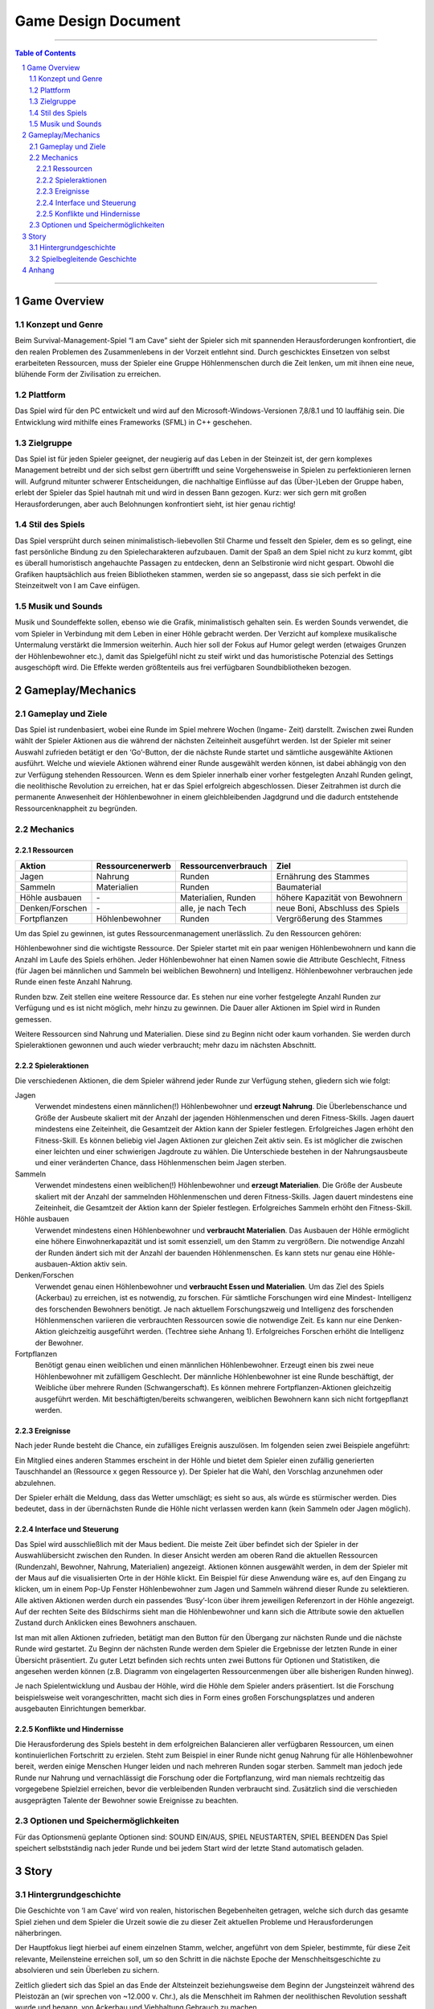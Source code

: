 .. _Game Design Document:

Game Design Document
====================

.. image:: img/iamcavelogo.png
    :align: center
    :alt: IAmCave logo

--------------------

.. sectnum::

.. contents:: Table of Contents

--------------------

Game Overview
-------------

Konzept und Genre
^^^^^^^^^^^^^^^^^

Beim Survival-Management-Spiel “I am Cave” sieht der Spieler sich mit spannenden
Herausforderungen konfrontiert, die den realen Problemen des Zusammenlebens in
der Vorzeit entlehnt sind. Durch geschicktes Einsetzen von selbst erarbeiteten
Ressourcen, muss der Spieler eine Gruppe Höhlenmenschen durch die Zeit lenken,
um mit ihnen eine neue, blühende Form der Zivilisation zu erreichen.

Plattform
^^^^^^^^^

Das Spiel wird für den PC entwickelt und wird auf den
Microsoft-Windows-Versionen 7,8/8.1 und 10 lauffähig sein. Die Entwicklung wird
mithilfe eines Frameworks (SFML) in C++ geschehen.

Zielgruppe
^^^^^^^^^^

Das Spiel ist für jeden Spieler geeignet, der neugierig auf das Leben in der
Steinzeit ist, der gern komplexes Management betreibt und der sich selbst gern
übertrifft und seine Vorgehensweise in Spielen zu perfektionieren lernen will.
Aufgrund mitunter schwerer Entscheidungen, die nachhaltige Einflüsse auf das
(Über-)Leben der Gruppe haben, erlebt der Spieler das Spiel hautnah mit und wird
in dessen Bann gezogen. Kurz: wer sich gern mit großen Herausforderungen, aber
auch Belohnungen konfrontiert sieht, ist hier genau richtig!

Stil des Spiels
^^^^^^^^^^^^^^^

Das Spiel versprüht durch seinen minimalistisch-liebevollen Stil Charme und
fesselt den Spieler, dem es so gelingt, eine fast persönliche Bindung zu den
Spielecharakteren aufzubauen. Damit der Spaß an dem Spiel nicht zu kurz kommt,
gibt es überall humoristisch angehauchte Passagen zu entdecken, denn an
Selbstironie wird nicht gespart. Obwohl die Grafiken hauptsächlich aus freien
Bibliotheken stammen, werden sie so angepasst, dass sie sich perfekt in die
Steinzeitwelt von I am Cave einfügen.

Musik und Sounds
^^^^^^^^^^^^^^^^

Musik und Soundeffekte sollen, ebenso wie die Grafik, minimalistisch gehalten
sein. Es werden Sounds verwendet, die vom Spieler in Verbindung mit dem Leben in
einer Höhle gebracht werden. Der Verzicht auf komplexe musikalische Untermalung
verstärkt die Immersion weiterhin. Auch hier soll der Fokus auf Humor gelegt
werden (etwaiges Grunzen der Höhlenbewohner etc.), damit das Spielgefühl nicht
zu steif wirkt und das humoristische Potenzial des Settings ausgeschöpft wird.
Die Effekte werden größtenteils aus frei verfügbaren Soundbibliotheken bezogen.


Gameplay/Mechanics
------------------

Gameplay und Ziele
^^^^^^^^^^^^^^^^^^

Das Spiel ist rundenbasiert, wobei eine Runde im Spiel mehrere Wochen (Ingame-
Zeit) darstellt. Zwischen zwei Runden wählt der Spieler Aktionen aus die während
der nächsten Zeiteinheit ausgeführt werden. Ist der Spieler mit seiner Auswahl
zufrieden betätigt er den ‘Go’-Button, der die nächste Runde startet und
sämtliche ausgewählte Aktionen ausführt. Welche und wieviele Aktionen während
einer Runde ausgewählt werden können, ist dabei abhängig von den zur Verfügung
stehenden Ressourcen. Wenn es dem Spieler innerhalb einer vorher festgelegten
Anzahl Runden gelingt, die neolithische Revolution zu erreichen, hat er das
Spiel erfolgreich abgeschlossen. Dieser Zeitrahmen ist durch die permanente 
Anwesenheit der Höhlenbewohner in einem gleichbleibenden Jagdgrund und die dadurch 
entstehende Ressourcenknappheit zu begründen.


Mechanics
^^^^^^^^^

Ressourcen
~~~~~~~~~~

+-----------------+------------------+---------------------+---------------------------------+
| Aktion          | Ressourcenerwerb | Ressourcenverbrauch | Ziel                            |
+=================+=========+========+=====================+=================================+
| Jagen           | Nahrung          | Runden              | Ernährung des Stammes           |
+-----------------+------------------+---------------------+---------------------------------+
| Sammeln         | Materialien      | Runden              | Baumaterial                     |
+-----------------+------------------+---------------------+---------------------------------+
| Höhle ausbauen  | \-               | Materialien, Runden | höhere Kapazität von Bewohnern  |
+-----------------+------------------+---------------------+---------------------------------+
| Denken/Forschen | \-               | alle, je nach Tech  | neue Boni, Abschluss des Spiels |
+-----------------+------------------+---------------------+---------------------------------+
| Fortpflanzen    | Höhlenbewohner   | Runden              | Vergrößerung des Stammes        |
+-----------------+------------------+---------------------+---------------------------------+

Um das Spiel zu gewinnen, ist gutes Ressourcenmanagement unerlässlich. Zu den
Ressourcen gehören:

Höhlenbewohner sind die wichtigste Ressource. Der Spieler startet mit ein paar
wenigen Höhlenbewohnern und kann die Anzahl im Laufe des Spiels erhöhen. Jeder
Höhlenbewohner hat einen Namen sowie die Attribute Geschlecht, Fitness (für
Jagen bei männlichen und Sammeln bei weiblichen Bewohnern) und Intelligenz.
Höhlenbewohner verbrauchen jede Runde einen feste Anzahl Nahrung.

Runden bzw. Zeit stellen eine weitere Ressource dar. Es stehen nur eine vorher
festgelegte Anzahl Runden zur Verfügung und es ist nicht möglich, mehr hinzu zu
gewinnen. Die Dauer aller Aktionen im Spiel wird in Runden gemessen.

Weitere Ressourcen sind Nahrung und Materialien. Diese sind zu Beginn nicht oder
kaum vorhanden. Sie werden durch Spieleraktionen gewonnen und auch wieder
verbraucht; mehr dazu im nächsten Abschnitt.

Spieleraktionen
~~~~~~~~~~~~~~~

Die verschiedenen Aktionen, die dem Spieler während jeder Runde zur Verfügung
stehen, gliedern sich wie folgt:

Jagen
    Verwendet mindestens einen männlichen(!) Höhlenbewohner und **erzeugt
    Nahrung**.  Die Überlebenschance und Größe der Ausbeute skaliert mit der
    Anzahl der jagenden Höhlenmenschen und deren Fitness-Skills. Jagen dauert
    mindestens eine Zeiteinheit, die Gesamtzeit der Aktion kann der Spieler
    festlegen. Erfolgreiches Jagen erhöht den Fitness-Skill. Es können beliebig
    viel Jagen Aktionen zur gleichen Zeit aktiv sein. Es ist möglicher die
    zwischen einer leichten und einer schwierigen Jagdroute zu wählen. Die
    Unterschiede bestehen in der Nahrungsausbeute und einer veränderten Chance,
    dass Höhlenmenschen beim Jagen sterben.

Sammeln
    Verwendet mindestens einen weiblichen(!) Höhlenbewohner und **erzeugt
    Materialien**. Die Größe der Ausbeute skaliert mit der Anzahl der sammelnden
    Höhlenmenschen und deren Fitness-Skills. Jagen dauert mindestens eine
    Zeiteinheit, die Gesamtzeit der Aktion kann der Spieler festlegen.
    Erfolgreiches Sammeln erhöht den Fitness-Skill.

Höhle ausbauen
   Verwendet mindestens einen Höhlenbewohner und **verbraucht Materialien**. Das
   Ausbauen der Höhle ermöglicht eine höhere Einwohnerkapazität und ist somit
   essenziell, um den Stamm zu vergrößern. Die notwendige Anzahl der Runden
   ändert sich mit der Anzahl der bauenden Höhlenmenschen. Es kann stets nur
   genau eine Höhle-ausbauen-Aktion aktiv sein.

Denken/Forschen
   Verwendet genau einen Höhlenbewohner und **verbraucht Essen und
   Materialien**. Um das Ziel des Spiels (Ackerbau) zu erreichen, ist es
   notwendig, zu forschen. Für sämtliche Forschungen wird eine Mindest-
   Intelligenz des forschenden Bewohners benötigt. Je nach aktuellem
   Forschungszweig und Intelligenz des forschenden Höhlenmenschen variieren die
   verbrauchten Ressourcen sowie die notwendige Zeit. Es kann nur eine
   Denken-Aktion gleichzeitig ausgeführt werden. (Techtree siehe Anhang 1).
   Erfolgreiches Forschen erhöht die Intelligenz der Bewohner.

Fortpflanzen
    Benötigt genau einen weiblichen und einen männlichen Höhlenbewohner. Erzeugt
    einen bis zwei neue Höhlenbewohner mit zufälligem Geschlecht. Der männliche
    Höhlenbewohner ist eine Runde beschäftigt, der Weibliche über mehrere Runden
    (Schwangerschaft). Es können mehrere Fortpflanzen-Aktionen gleichzeitig
    ausgeführt werden. Mit beschäftigten/bereits schwangeren, weiblichen
    Bewohnern kann sich nicht fortgepflanzt werden.

Ereignisse
~~~~~~~~~~

Nach jeder Runde besteht die Chance, ein zufälliges Ereignis auszulösen. Im
folgenden seien zwei Beispiele angeführt:

Ein Mitglied eines anderen Stammes erscheint in der Höhle und bietet dem Spieler
einen zufällig generierten Tauschhandel an (Ressource x gegen Ressource y). Der
Spieler hat die Wahl, den Vorschlag anzunehmen oder abzulehnen.

Der Spieler erhält die Meldung, dass das Wetter umschlägt; es sieht so aus, als
würde es stürmischer werden. Dies bedeutet, dass in der übernächsten Runde die
Höhle nicht verlassen werden kann (kein Sammeln oder Jagen möglich).

Interface und Steuerung
~~~~~~~~~~~~~~~~~~~~~~~

Das Spiel wird ausschließlich mit der Maus bedient. Die meiste Zeit über
befindet sich der Spieler in  der Auswahlübersicht zwischen den Runden. In
dieser Ansicht werden am oberen Rand die aktuellen Ressourcen (Rundenzahl,
Bewohner, Nahrung, Materialien) angezeigt. Aktionen können ausgewählt werden, in
dem der Spieler mit der Maus auf die visualisierten Orte in der Höhle klickt.
Ein Beispiel für diese Anwendung wäre es, auf den Eingang zu klicken, um in
einem Pop-Up Fenster Höhlenbewohner zum Jagen und Sammeln während dieser Runde
zu selektieren. Alle aktiven Aktionen werden durch ein passendes ‘Busy’-Icon
über ihrem jeweiligen Referenzort in der Höhle angezeigt. Auf der rechten Seite
des Bildschirms sieht man die Höhlenbewohner und kann sich die Attribute sowie
den aktuellen Zustand durch Anklicken eines Bewohners anschauen.

Ist man mit allen Aktionen zufrieden, betätigt man den Button für den Übergang
zur nächsten Runde und die nächste Runde wird gestartet. Zu Beginn der nächsten
Runde werden dem Spieler die Ergebnisse der letzten Runde in einer Übersicht
präsentiert. Zu guter Letzt befinden sich rechts unten zwei Buttons für Optionen
und Statistiken, die angesehen werden können (z.B. Diagramm von eingelagerten
Ressourcenmengen über alle bisherigen Runden hinweg).

Je nach Spielentwicklung und Ausbau der Höhle, wird die Höhle dem Spieler anders
präsentiert. Ist die Forschung beispielsweise weit vorangeschritten, macht sich
dies in Form  eines großen Forschungsplatzes und anderen ausgebauten
Einrichtungen bemerkbar.

Konflikte und Hindernisse
~~~~~~~~~~~~~~~~~~~~~~~~~

Die Herausforderung des Spiels besteht in dem erfolgreichen Balancieren aller
verfügbaren Ressourcen, um einen kontinuierlichen Fortschritt zu erzielen. Steht
zum Beispiel in einer Runde nicht genug Nahrung für alle Höhlenbewohner bereit,
werden einige Menschen Hunger leiden und nach mehreren Runden sogar sterben.
Sammelt man jedoch jede Runde nur Nahrung und vernachlässigt die Forschung oder
die Fortpflanzung, wird man niemals rechtzeitig das vorgegebene Spielziel
erreichen, bevor die verbleibenden Runden verbraucht sind. Zusätzlich sind die
verschieden ausgeprägten Talente der Bewohner sowie Ereignisse zu beachten.


Optionen und Speichermöglichkeiten
^^^^^^^^^^^^^^^^^^^^^^^^^^^^^^^^^^

Für das Optionsmenü geplante Optionen sind:
SOUND EIN/AUS, SPIEL NEUSTARTEN, SPIEL BEENDEN
Das Spiel speichert selbstständig nach jeder Runde und bei jedem Start wird der
letzte Stand automatisch geladen.


Story
-----

Hintergrundgeschichte
^^^^^^^^^^^^^^^^^^^^^

Die Geschichte von ‘I am Cave’ wird von realen, historischen Begebenheiten
getragen, welche sich durch das gesamte Spiel ziehen und dem Spieler die Urzeit
sowie die zu dieser Zeit aktuellen Probleme und Herausforderungen näherbringen.

Der Hauptfokus liegt hierbei auf einem einzelnen Stamm, welcher, angeführt von
dem Spieler, bestimmte, für diese Zeit relevante, Meilensteine erreichen soll,
um so den Schritt in die nächste Epoche der Menschheitsgeschichte zu absolvieren
und sein Überleben zu sichern.

Zeitlich gliedert sich das Spiel an das Ende der Altsteinzeit beziehungsweise
dem Beginn der Jungsteinzeit während des Pleistozän an (wir sprechen von ~12.000
v. Chr.), als die Menschheit im Rahmen der neolithischen Revolution sesshaft
wurde und begann, von Ackerbau und Viehhaltung Gebrauch zu machen.

Spielbegleitende Geschichte
^^^^^^^^^^^^^^^^^^^^^^^^^^^

Umgesetzt wird die Story mit Pop-Up Textboxen, welche dem Spieler zu Anfang
einer jeden neuen Runde über Ereignisse und Auswertungen Bericht erstatten.

Ein primärer Aspekt der zu erzählenden Geschichte ist ein spannender und
sogleich humoristischer Stil.  Passende Soundeffekte wie gelegentliches Grunzen
der Höhlenbewohner oder an die Situation angepasste Umgebungsgeräusche sollen
mit der Erzählweise harmonieren und so Immersion und Feedback des Spiels
fördern.  Da die Geschichte des Spiels ausschließlich in schriftlicher Form und
ohne Sprecher erfolgt, wird ein großer Wert auf die textliche Ausgestaltung
gelegt.

Pop-Up Fenster mit Storyelementen tauchen situationsbedingt auf: Nach der
erfolgreichen Erforschung einer Technologie in Form von humoristischen
Kommentaren oder reale Referenzen zu den jeweiligen Forschungen; bei
getriggerten Spielereignissen wie die Entdeckung eines benachbarten Stammes oder
einer nahegelegenen Tierherde.  Viele Ereignisse im Spiel werden nach einer
Spieleraktion, wie zum Beispiel einer Jagdtour, oder abhängig von der aktuellen
Runde getriggert.

Die Story wird generell spielbegleitend eingesetzt, was in diesem Fall heißt,
dass der Spieler in jedem erneuten Durchlauf seine eigene individualisierte
Story mit seinen Entscheidungen schreibt, welche sich auf den weiteren Verlauf
des Spiels auswirken.

Das Ende des Spiels wird mit dem endgültigen Vollenden der neolithischen
Revolution (Entdeckung des Ackerbaus) erreicht, da die Menschen zu dieser Zeit
beginnen, ihre Höhlen zu verlassen und ihre Standorte nach Fruchtbarkeit des
Bodens auswählen und das Szenario der Höhlenmenschen zu diesem Zeitpunkt endet.


Anhang
------

.. figure:: img/techtree.png
    :align: center
    :alt: Techtree

    Techtree

